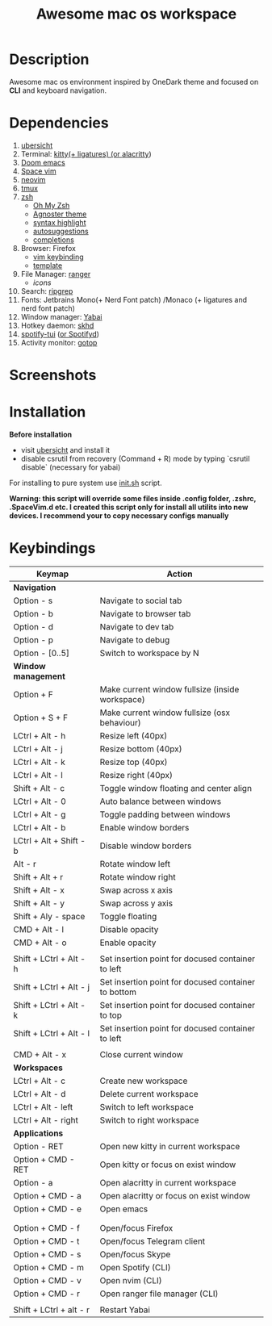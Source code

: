 #+TITLE: Awesome mac os workspace

* Description
Awesome mac os environment inspired by OneDark theme and focused on *CLI* and keyboard navigation.

* Dependencies
1. [[http://tracesof.net/uebersicht/][ubersicht]]
2. Terminal: [[https://sw.kovidgoyal.net/kitty/][kitty(+ ligatures) (or ]][[https://github.com/alacritty/alacritty][alacritty]])
3. [[https://github.com/hlissner/doom-emacs][Doom emacs]]
4. [[https://spacevim.org/][Space vim]]
5. [[https://neovim.io/][neovim]]
6. [[https://github.com/tmux/tmux/wiki][tmux]]
7. [[https://www.zsh.org/][zsh]]
   - [[https://ohmyz.sh/][Oh My Zsh]]
   - [[https://github.com/agnoster/agnoster-zsh-theme][Agnoster theme]]
   - [[https://github.com/zsh-users/zsh-syntax-highlighting][syntax highlight]]
   - [[https://github.com/zsh-users/zsh-autosuggestions][autosuggestions]]
   - [[https://github.com/zsh-users/zsh-completions][completions]]
8. Browser: Firefox
   - [[https://addons.mozilla.org/ru/firefox/addon/vimium-ff/?utm_source=addons.mozilla.org&utm_medium=referral&utm_content=search][vim keybinding]]
   - [[https://addons.mozilla.org/ru/firefox/addon/material-palenight/?utm_source=addons.mozilla.org&utm_medium=referral&utm_content=search][template]]
9. File Manager: [[https://github.com/ranger/ranger][ranger]]
   - [[icons]]
10. Search: [[https://github.com/BurntSushi/ripgrep][ripgrep]]
11. Fonts: Jetbrains Mono(+ Nerd Font patch) /Monaco (+ ligatures and nerd font patch)
12. Window manager: [[https://github.com/koekeishiya/yabai][Yabai]]
13. Hotkey daemon: [[https://github.com/koekeishiya/skhd][skhd]]
14. [[https://github.com/Rigellute/spotify-tui][spotify-tui]] ([[https://github.com/Spotifyd/spotifyd][or Spotifyd]])
15. Activity monitor: [[https://github.com/cjbassi/gotop][gotop]]



* Screenshots
#+ATTR_HTML: :style margin-left: auto; margin-right: auto;
[[/screenshots/hello.webp]]

#+ATTR_HTML: :style margin-left: auto; margin-right: auto;
[[/screenshots/dev.webp]]

#+ATTR_HTML: :style margin-left: auto; margin-right: auto;
[[/screenshots/fun.webp]]

#+ATTR_HTML: :style margin-left: auto; margin-right: auto;
[[/screenshots/social.webp]]

#+ATTR_HTML: :style margin: auto;
[[/screenshots/start_page.gif]]


* Installation
*Before installation*
+ visit [[http://tracesof.net/ubersicht/][ubersicht]] and install it
+ disable csrutil from recovery (Command + R) mode by typing `csrutil disable` (necessary for yabai)

For installing to pure system use _init.sh_ script.

*Warning: this script will override some files inside .config folder, .zshrc, .SpaceVim.d etc.
I created this script only for install all utilits into new devices. I recommend your to copy necessary configs manually*
* Keybindings
|-------------------------+-----------------------------------------------------|
| *Keymap*                  | *Action*                                              |
|-------------------------+-----------------------------------------------------|
| *Navigation*              |                                                     |
| Option - s              | Navigate to social tab                              |
| Option - b              | Navigate to browser tab                             |
| Option - d              | Navigate to dev tab                                 |
| Option - p              | Navigate to debug                                   |
| Option - [0..5]         | Switch to workspace by N                            |
|-------------------------+-----------------------------------------------------|
| *Window management*       |                                                     |
| Option + F              | Make current window fullsize (inside workspace)     |
| Option + S + F          | Make current window fullsize (osx behaviour)        |
| LCtrl + Alt - h         | Resize left (40px)                                  |
| LCtrl + Alt - j         | Resize bottom (40px)                                |
| LCtrl + Alt - k         | Resize top (40px)                                   |
| LCtrl + Alt - l         | Resize right (40px)                                 |
| Shift + Alt - c         | Toggle window floating and center align             |
| LCtrl + Alt - 0         | Auto balance between windows                        |
| LCtrl + Alt - g         | Toggle padding between windows                      |
| LCtrl + Alt - b         | Enable window borders                               |
| LCtrl + Alt + Shift - b | Disable window borders                              |
| Alt - r                 | Rotate window left                                  |
| Shift + Alt + r         | Rotate window right                                 |
| Shift + Alt - x         | Swap across x axis                                  |
| Shift + Alt - y         | Swap across y axis                                  |
| Shift + Aly - space     | Toggle floating                                     |
| CMD + Alt - l           | Disable opacity                                     |
| CMD + Alt - o           | Enable opacity                                      |
|                         |                                                     |
| Shift + LCtrl + Alt - h | Set insertion point for docused container to left   |
| Shift + LCtrl + Alt - j | Set insertion point for docused container to bottom |
| Shift + LCtrl + Alt - k | Set insertion point for docused container to top    |
| Shift + LCtrl + Alt - l | Set insertion point for docused container to left   |
|                         |                                                     |
| CMD + Alt - x           | Close current window                                |
|-------------------------+-----------------------------------------------------|
| *Workspaces*              |                                                     |
| LCtrl + Alt - c         | Create new workspace                                |
| LCtrl + Alt - d         | Delete current workspace                            |
| LCtrl + Alt - left      | Switch to left workspace                            |
| LCtrl + Alt - right     | Switch to right workspace                           |
|-------------------------+-----------------------------------------------------|
| *Applications*            |                                                     |
| Option - RET            | Open new kitty in current workspace                 |
| Option + CMD - RET      | Open kitty or focus on exist window                 |
| Option - a              | Open alacritty in current workspace                 |
| Option + CMD - a        | Open alacritty or focus on exist window             |
| Option + CMD - e        | Open emacs                                          |
|                         |                                                     |
|                         |                                                     |
| Option + CMD - f        | Open/focus Firefox                                  |
| Option + CMD - t        | Open/focus Telegram client                          |
| Option + CMD - s        | Open/focus Skype                                    |
| Option + CMD - m        | Open Spotify (CLI)                                  |
| Option + CMD - v        | Open nvim (CLI)                                     |
| Option + CMD - r        | Open ranger file manager (CLI)                      |
|                         |                                                     |
| Shift + LCtrl + alt - r | Restart Yabai                                       |
|-------------------------+-----------------------------------------------------|
